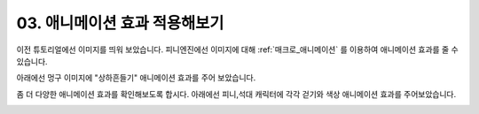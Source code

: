 .. PiniEngine documentation master file, created by
   sphinx-quickstart on Wed Dec 10 17:29:29 2014.
   You can adapt this file completely to your liking, but it should at least
   contain the root `toctree` directive.

.. _03_튜토리얼:

03. 애니메이션 효과 적용해보기
**********************************************

이전 튜토리얼에선 이미지를 띄워 보았습니다. 피니엔진에선 이미지에 대해 :ref:`매크로_애니메이션` 를 이용하여 애니메이션 효과를 줄 수 있습니다.

아래에선 멍구 이미지에 "상하흔들기" 애니메이션 효과를 주어 보았습니다.

.. image:: http://i.imgur.com/k2LVfeu.png
	:scale: 100%

좀 더 다양한 애니메이션 효과를 확인해보도록 합시다. 아래에선 피니,석대 캐릭터에 각각 걷기와 색상 애니메이션 효과를 주어보았습니다.

.. image:: http://i.imgur.com/O29kEVd.png
	:scale: 100%

.. seealso::
    스크립트 실행중에 :ref:`매크로_클릭대기` 를 만나게 되면 클릭할때 까지 대기 상태에 들어갑니다.
    또한 :ref:`매크로_대기` 를 사용하면 원하는 시간 만큼 대기 할 수 있습니다.
